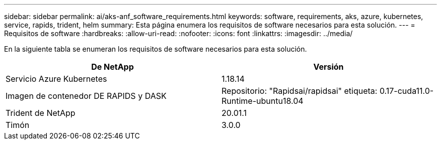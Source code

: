 ---
sidebar: sidebar 
permalink: ai/aks-anf_software_requirements.html 
keywords: software, requirements, aks, azure, kubernetes, service, rapids, trident, helm 
summary: Esta página enumera los requisitos de software necesarios para esta solución. 
---
= Requisitos de software
:hardbreaks:
:allow-uri-read: 
:nofooter: 
:icons: font
:linkattrs: 
:imagesdir: ../media/


[role="lead"]
En la siguiente tabla se enumeran los requisitos de software necesarios para esta solución.

|===
| De NetApp | Versión 


| Servicio Azure Kubernetes | 1.18.14 


| Imagen de contenedor DE RAPIDS y DASK | Repositorio: "Rapidsai/rapidsai" etiqueta: 0.17-cuda11.0-Runtime-ubuntu18.04 


| Trident de NetApp | 20.01.1 


| Timón | 3.0.0 
|===